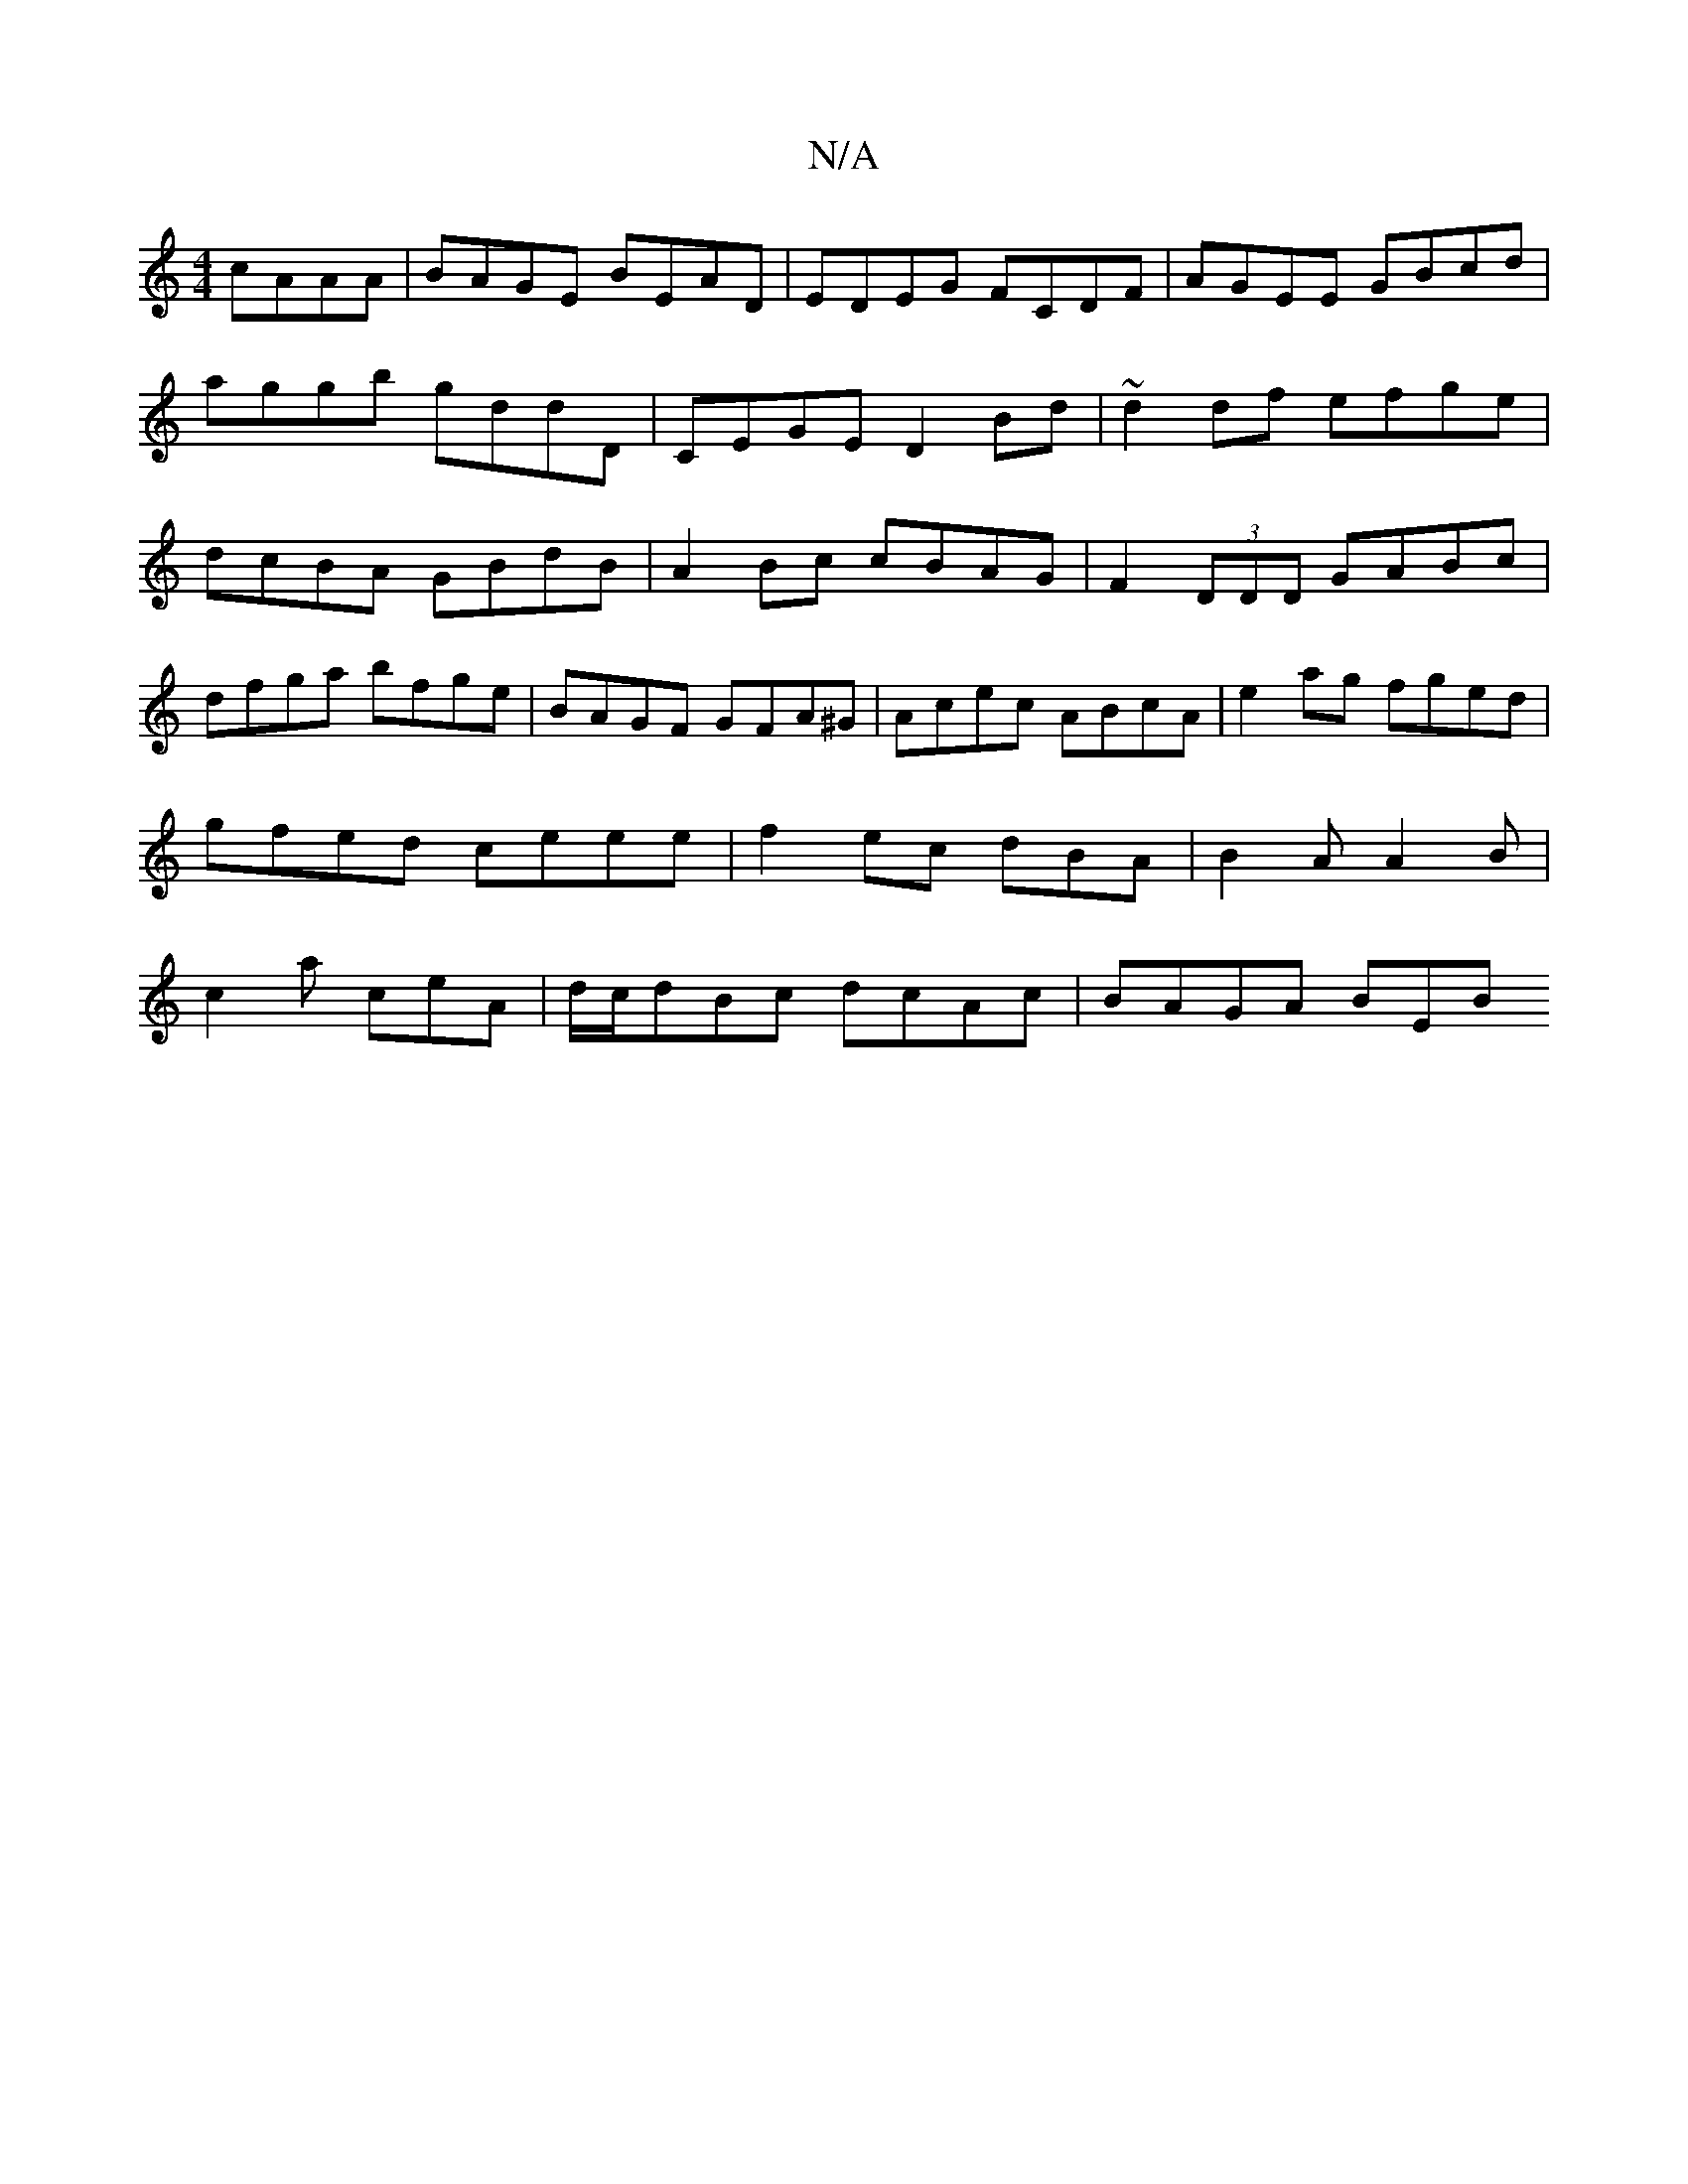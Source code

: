 X:1
T:N/A
M:4/4
R:N/A
K:Cmajor
 cAAA|BAGE BEAD|EDEG FCDF|AGEE GBcd|aggb gddD|CEGE D2Bd|~d2df efge|dcBA GBdB|A2Bc cBAG|F2 (3DDD GABc|
dfga bfge|BAGF GFA^G|Acec ABcA|e2ag fged|gfed ceee|f2ec dBA|B2A A2B|c2a ceA| d/c/dBc dcAc|BAGA BEB